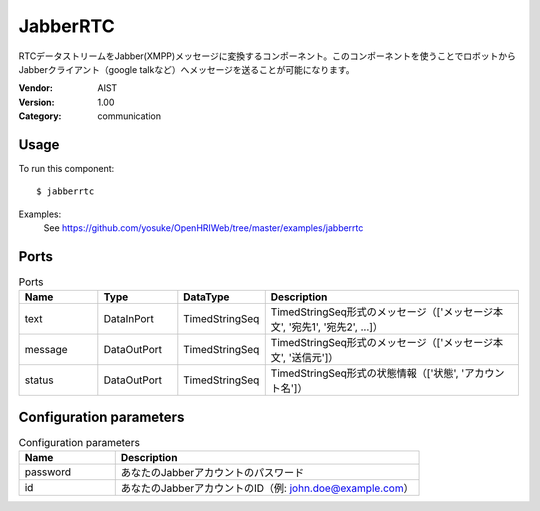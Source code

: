 JabberRTC
=========
RTCデータストリームをJabber(XMPP)メッセージに変換するコンポーネント。このコンポーネントを使うことでロボットからJabberクライアント（google talkなど）へメッセージを送ることが可能になります。

:Vendor: AIST
:Version: 1.00
:Category: communication

Usage
-----

To run this component::

  $ jabberrtc

Examples:
 See https://github.com/yosuke/OpenHRIWeb/tree/master/examples/jabberrtc

Ports
-----
.. csv-table:: Ports
   :header: "Name", "Type", "DataType", "Description"
   :widths: 8, 8, 8, 26
   
   "text", "DataInPort", "TimedStringSeq", "TimedStringSeq形式のメッセージ（['メッセージ本文', '宛先1', '宛先2', ...]）"
   "message", "DataOutPort", "TimedStringSeq", "TimedStringSeq形式のメッセージ（['メッセージ本文', '送信元']）"
   "status", "DataOutPort", "TimedStringSeq", "TimedStringSeq形式の状態情報（['状態', 'アカウント名']）"

.. digraph:: comp

   rankdir=LR;
   JabberRTC [shape=Mrecord, label="JabberRTC"];
   text [shape=plaintext, label="text"];
   text -> JabberRTC;
   message [shape=plaintext, label="message"];
   JabberRTC -> message;
   status [shape=plaintext, label="status"];
   JabberRTC -> status;

Configuration parameters
------------------------
.. csv-table:: Configuration parameters
   :header: "Name", "Description"
   :widths: 12, 38
   
   "password", "あなたのJabberアカウントのパスワード"
   "id", "あなたのJabberアカウントのID（例: john.doe@example.com）"

